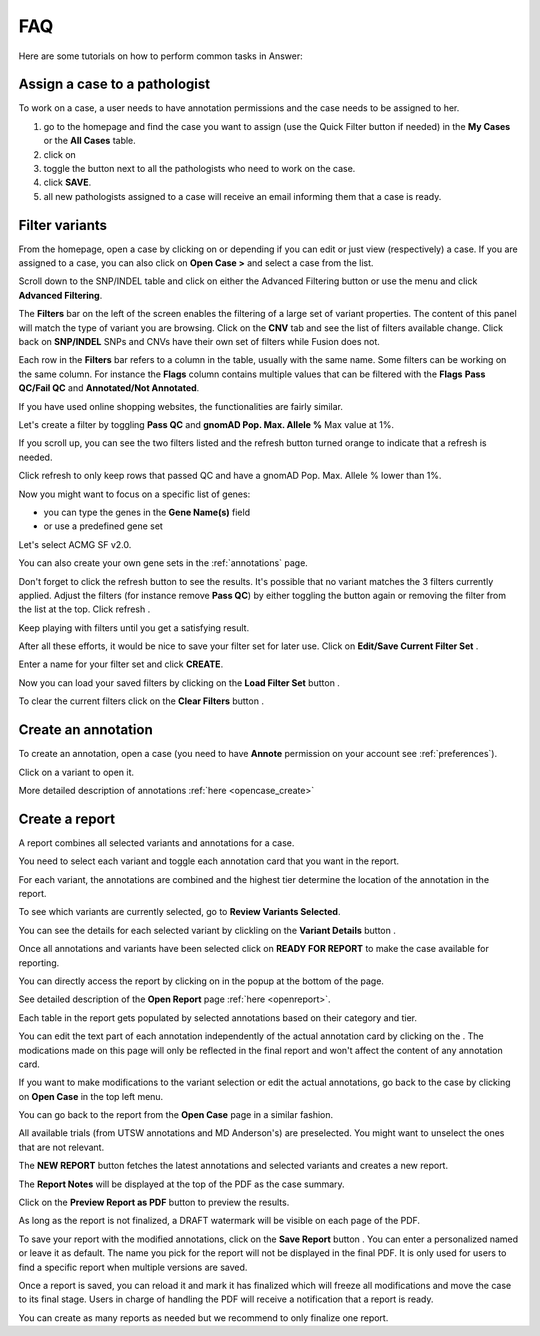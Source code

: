 .. _faq:

FAQ
===

Here are some tutorials on how to perform common tasks in Answer:

Assign a case to a pathologist
------------------------------

To work on a case, a user needs to have annotation permissions and the case needs to be assigned to her.

#. go to the homepage and find the case you want to assign (use the Quick Filter button if needed) in the **My Cases** or the **All Cases** table.
#. click on |assign| 
#. toggle the button next to all the pathologists who need to work on the case.
#. click **SAVE**.
#. all new pathologists assigned to a case will receive an email informing them that a case is ready.

.. |assign| image:: img/account-arrow-left_48.png 
   :width: 20

.. image:: img/homepage/assign-case.png 
   :width: 600   


Filter variants
------------------

From the homepage, open a case by clicking on |pencil| or |eye| depending if you can edit or just view (respectively) a case.
If you are assigned to a case, you can also click on **Open Case >** and select a case from the list.

.. |pencil| image:: img/pencil.png 
   :width: 20

.. |eye| image:: img/eye.png 
   :width: 20   

Scroll down to the SNP/INDEL table and click on either the Advanced Filtering button |filter| or use the menu and click **Advanced Filtering**.


.. |filter| image:: img/filter-variant.png 
   :width: 20

.. image:: img/opencase/advanced-filtering-menu.png 
   :width: 600    

The **Filters** bar on the left of the screen enables the filtering of a large set of variant properties. 
The content of this panel will match the type of variant you are browsing. Click on the **CNV** tab and see the list of filters available change. Click back on **SNP/INDEL**
SNPs and CNVs have their own set of filters while Fusion does not.

Each row in the **Filters** bar refers to a column in the table, usually with the same name. Some filters can be working on the same column. 
For instance the **Flags** column contains multiple values that can be filtered with the **Flags** **Pass QC/Fail QC** and **Annotated/Not Annotated**.

If you have used online shopping websites, the functionalities are fairly similar.

Let's create a filter by toggling **Pass QC** and **gnomAD Pop. Max. Allele %** Max value at 1%.

If you scroll up, you can see the two filters listed and the refresh button |refresh| turned orange to indicate that a refresh is needed.

.. image:: img/opencase/filters-on.png 
   :width: 400    

Click refresh |refresh| to only keep rows that passed QC and have a gnomAD Pop. Max. Allele % lower than 1%.

.. |refresh| image:: img/refresh.png 
   :width: 20   

Now you might want to focus on a specific list of genes:

- you can type the genes in the **Gene Name(s)** field
- or use a predefined gene set

.. image:: img/opencase/advanced_filtering_gene_sets.png 
   :width: 600

Let's select ACMG SF v2.0.

You can also create your own gene sets in the :ref:`annotations` page.

Don't forget to click the refresh |refresh| button to see the results. It's possible that no variant matches the 3 filters currently applied.
Adjust the filters (for instance remove **Pass QC**) by either toggling the button again or removing the filter from the list at the top. Click refresh |refresh|.

Keep playing with filters until you get a satisfying result.

After all these efforts, it would be nice to save your filter set for later use. Click on **Edit/Save Current Filter Set** |save|.

Enter a name for your filter set and click **CREATE**.

.. |save| image:: img/content-save.png 
   :width: 20   

Now you can load your saved filters by clicking on the **Load Filter Set** button |loadfilter|.   

.. |loadfilter| image:: img/filter-outline.png 
   :width: 20   

.. image:: img/opencase/advanced_filtering_load_filter_set.png 
   :width: 400

To clear the current filters click on the **Clear Filters** button |clearfilters|.

.. |clearfilters| image:: img/filter-remove-outline.png 
   :width: 20    


Create an annotation
--------------------

To create an annotation, open a case (you need to have **Annote** permission on your account see :ref:`preferences`).

Click on a variant |zoom| to open it.

.. |zoom| image:: img/baseline_zoom_in_black_18dp.png 
   :width: 20    

More detailed description of annotations :ref:`here <opencase_create>`

.. _createreport:

Create a report
---------------

A report combines all selected variants and annotations for a case.

You need to select each variant and toggle each annotation card that you want in the report.

For each variant, the annotations are combined and the highest tier determine the location of the annotation in the report.

To see which variants are currently selected, go to **Review Variants Selected**.

.. image:: img/opencase/review-variant-buttons.png 
   :width: 600

You can see the details for each selected variant by clickling on the **Variant Details** button |zoom|.

.. image:: img/opencase/toggle-annotation.png 
   :width: 600

Once all annotations and variants have been selected click on **READY FOR REPORT** to make the case available for reporting.

You can directly access the report by clicking on |clipboard| in the popup at the bottom of the page.

.. image:: img/opencase/go-to-edit-report.png 
   :width: 600

.. |clipboard| image:: img/clipboard-text.png 
   :width: 20       

See detailed description of the **Open Report** page :ref:`here <openreport>`.

Each table in the report gets populated by selected annotations based on their category and tier.

You can edit the text part of each annotation independently of the actual annotation card by clicking on the |pencil|. 
The modications made on this page will only be reflected in the final report and won't affect the content of any annotation card. 

If you want to make modifications to the variant selection or edit the actual annotations,
go back to the case by clicking on **Open Case** in the top left menu. 

.. image:: img/openreport/opencase.png 
   :width: 600

You can go back to the report from the **Open Case** page in a similar fashion.

All available trials (from UTSW annotations and MD Anderson's) are preselected. You might want to unselect the ones that are not relevant.

The **NEW REPORT** button fetches the latest annotations and selected variants and creates a new report.

The **Report Notes** will be displayed at the top of the PDF as the case summary.

Click on the **Preview Report as PDF** button |pdf| to preview the results.

.. |pdf| image:: img/baseline_picture_as_pdf_black_18dp.png 
   :width: 20 

As long as the report is not finalized, a DRAFT watermark will be visible on each page of the PDF.

To save your report with the modified annotations, click on the **Save Report** button |save|. You can enter a personalized named or leave it as default. 
The name you pick for the report will not be displayed in the final PDF. It is only used for users to find a specific report when multiple versions are saved.

Once a report is saved, you can reload it and mark it has finalized which will freeze all modifications and move the case to its final stage. Users in charge of handling the PDF will receive
a notification that a report is ready.

You can create as many reports as needed but we recommend to only finalize one report.

